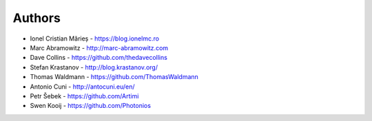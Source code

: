 
Authors
=======

* Ionel Cristian Mărieș - https://blog.ionelmc.ro
* Marc Abramowitz - http://marc-abramowitz.com
* Dave Collins - https://github.com/thedavecollins
* Stefan Krastanov - http://blog.krastanov.org/
* Thomas Waldmann - https://github.com/ThomasWaldmann
* Antonio Cuni - http://antocuni.eu/en/
* Petr Šebek - https://github.com/Artimi
* Swen Kooij - https://github.com/Photonios
